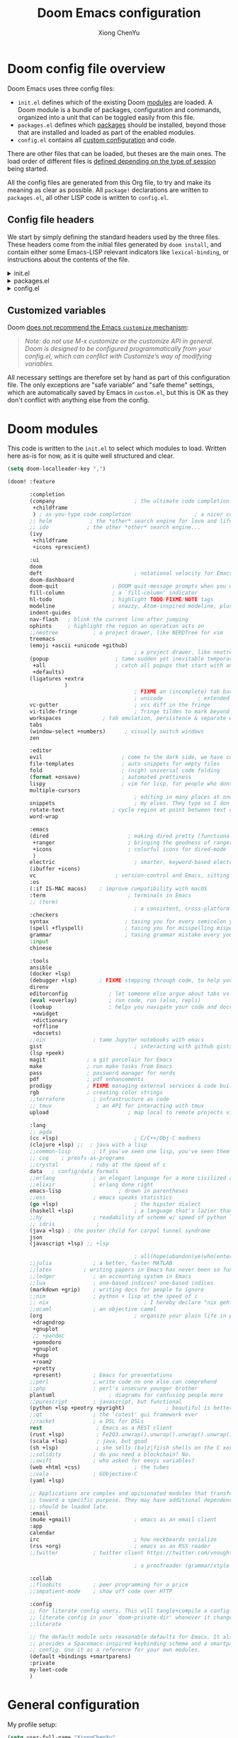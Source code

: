 :DOC-CONFIG:
# Tangle by default to config.el, which is the most common case
#+property: header-args :emacs-lisp :tangle config.el
#+property: header-args :mkdirp yes :comments no
#+startup: fold
:END:

#+title: Doom Emacs configuration
#+author: Xiong ChenYu
#+email: xiongchenyu6@gmail.com

* Doom config file overview

Doom Emacs uses three config files:

- =init.el= defines which of the existing Doom [[https://github.com/hlissner/doom-emacs/blob/develop/docs/getting_started.org#modules][modules]] are loaded. A Doom module is a bundle of packages, configuration and commands, organized into a unit that can be toggled easily from this file.
- =packages.el= defines which [[https://github.com/hlissner/doom-emacs/blob/develop/docs/getting_started.org#package-management][packages]] should be installed, beyond those that are installed and loaded as part of the enabled modules.
- =config.el= contains all [[https://github.com/hlissner/doom-emacs/blob/develop/docs/getting_started.org#configuring-doom][custom configuration]] and code.

There are other files that can be loaded, but theses are the main ones. The load order of different files is [[https://github.com/hlissner/doom-emacs/blob/develop/docs/getting_started.org#load-order][defined depending on the type of session]] being started.

All the config files are generated from this Org file, to try and make its meaning as clear as possible. All =package!= declarations are written to =packages.el=, all other LISP code is written to =config.el=.

** Config file headers

We start by simply defining the standard headers used by the three files. These headers come from the initial files generated by =doom install=, and contain either some Emacs-LISP relevant indicators like =lexical-binding=, or instructions about the contents of the file.


#+html: <details><summary>init.el</summary>
#+begin_src emacs-lisp :tangle init.el
;;; init.el -*- lexical-binding: t; -*-

;; DO NOT EDIT THIS FILE DIRECTLY
;; This is a file generated from a literate programing source file located at
;; https://gitlab.com/zzamboni/dot-doom/-/blob/master/doom.org
;; You should make any changes there and regenerate it from Emacs org-mode
;; using org-babel-tangle (C-c C-v t)

;; This file controls what Doom modules are enabled and what order they load
;; in. Remember to run 'doom sync' after modifying it!

;; NOTE Press 'SPC h d h' (or 'C-h d h' for non-vim users) to access Doom's
;;      documentation. There you'll find a "Module Index" link where you'll find
;;      a comprehensive list of Doom's modules and what flags they support.

;; NOTE Move your cursor over a module's name (or its flags) and press 'K' (or
;;      'C-c c k' for non-vim users) to view its documentation. This works on
;;      flags as well (those symbols that start with a plus).
;;
;;      Alternatively, press 'gd' (or 'C-c c d') on a module to browse its
;;      directory (for easy access to its source code).
;; Copy me to ~/.doom.d/init.el or ~/.config/doom/init.el, then edit me!
#+end_src
#+html: </details>

#+html: <details><summary>packages.el</summary>
#+begin_src emacs-lisp :tangle packages.el
;; -*- no-byte-compile: t; -*-
;;; $DOOMDIR/packages.el

;; DO NOT EDIT THIS FILE DIRECTLY
;; This is a file generated from a literate programing source file located at
;; https://gitlab.com/zzamboni/dot-doom/-/blob/master/doom.org
;; You should make any changes there and regenerate it from Emacs org-mode
;; using org-babel-tangle (C-c C-v t)

;; To install a package with Doom you must declare them here and run 'doom sync'
;; on the command line, then restart Emacs for the changes to take effect -- or
;; use 'M-x doom/reload'.

;; To install SOME-PACKAGE from MELPA, ELPA or emacsmirror:
;;(package! some-package)

;; To install a package directly from a remote git repo, you must specify a
;; `:recipe'. You'll find documentation on what `:recipe' accepts here:
;; https://github.com/raxod502/straight.el#the-recipe-format
;;(package! another-package
;;  :recipe (:host github :repo "username/repo"))

;; If the package you are trying to install does not contain a PACKAGENAME.el
;; file, or is located in a subdirectory of the repo, you'll need to specify
;; `:files' in the `:recipe':
;;(package! this-package
;;  :recipe (:host github :repo "username/repo"
;;           :files ("some-file.el" "src/lisp/*.el")))

;; If you'd like to disable a package included with Doom, you can do so here
;; with the `:disable' property:
;;(package! builtin-package :disable t)

;; You can override the recipe of a built in package without having to specify
;; all the properties for `:recipe'. These will inherit the rest of its recipe
;; from Doom or MELPA/ELPA/Emacsmirror:
;;(package! builtin-package :recipe (:nonrecursive t))
;;(package! builtin-package-2 :recipe (:repo "myfork/package"))

;; Specify a `:branch' to install a package from a particular branch or tag.
;; This is required for some packages whose default branch isn't 'master' (which
;; our package manager can't deal with; see raxod502/straight.el#279)
;;(package! builtin-package :recipe (:branch "develop"))

;; Use `:pin' to specify a particular commit to install.
;;(package! builtin-package :pin "1a2b3c4d5e")

;; Doom's packages are pinned to a specific commit and updated from release to
;; release. The `unpin!' macro allows you to unpin single packages...
;;(unpin! pinned-package)
;; ...or multiple packages
;;(unpin! pinned-package another-pinned-package)
;; ...Or *all* packages (NOT RECOMMENDED; will likely break things)
;;(unpin! t)
#+end_src
#+html: </details>

#+html: <details><summary>config.el</summary>
#+begin_src emacs-lisp :tangle config.el
;;; $DOOMDIR/config.el -*- lexical-binding: t; -*-

;; DO NOT EDIT THIS FILE DIRECTLY
;; This is a file generated from a literate programing source file located at
;; https://gitlab.com/zzamboni/dot-doom/-/blob/master/doom.org
;; You should make any changes there and regenerate it from Emacs org-mode
;; using org-babel-tangle (C-c C-v t)

;; Place your private configuration here! Remember, you do not need to run 'doom
;; sync' after modifying this file!

;; Some functionality uses this to identify you, e.g. GPG configuration, email
;; clients, file templates and snippets.
;; (setq user-full-name "John Doe"
;;      user-mail-address "john@doe.com")

;; Doom exposes five (optional) variables for controlling fonts in Doom. Here
;; are the three important ones:
;;
;; + `doom-font'
;; + `doom-variable-pitch-font'
;; + `doom-big-font' -- used for `doom-big-font-mode'; use this for
;;   presentations or streaming.
;;
;; They all accept either a font-spec, font string ("Input Mono-12"), or xlfd
;; font string. You generally only need these two:
;; (setq doom-font (font-spec :family "monospace" :size 12 :weight 'semi-light)
;;       doom-variable-pitch-font (font-spec :family "sans" :size 13))

;; There are two ways to load a theme. Both assume the theme is installed and
;; available. You can either set `doom-theme' or manually load a theme with the
;; `load-theme' function. This is the default:
;; (setq doom-theme 'doom-one)

;; If you use `org' and don't want your org files in the default location below,
;; change `org-directory'. It must be set before org loads!
;; (setq org-directory "~/org/")

;; This determines the style of line numbers in effect. If set to `nil', line
;; numbers are disabled. For relative line numbers, set this to `relative'.
;; (setq display-line-numbers-type t)

;; Here are some additional functions/macros that could help you configure Doom:
;;
;; - `load!' for loading external *.el files relative to this one
;; - `use-package!' for configuring packages
;; - `after!' for running code after a package has loaded
;; - `add-load-path!' for adding directories to the `load-path', relative to
;;   this file. Emacs searches the `load-path' when you load packages with
;;   `require' or `use-package'.
;; - `map!' for binding new keys
;;
;; To get information about any of these functions/macros, move the cursor over
;; the highlighted symbol at press 'K' (non-evil users must press 'C-c c k').
;; This will open documentation for it, including demos of how they are used.
;;
;; You can also try 'gd' (or 'C-c c d') to jump to their definition and see how
;; they are implemented.
#+end_src
#+html: </details>

** Customized variables

Doom [[https://github.com/hlissner/doom-emacs/blob/develop/docs/getting_started.org#configure][does not recommend the Emacs =customize= mechanism]]:

#+begin_quote
/Note: do not use M-x customize or the customize API in general. Doom is designed to be configured programmatically from your config.el, which can conflict with Customize’s way of modifying variables./
#+end_quote

All necessary settings are therefore set by hand as part of this configuration file. The only exceptions are "safe variable" and "safe theme" settings, which are automatically saved by Emacs in =custom.el=, but this is OK as they don't conflict with anything else from the config.

* Doom modules
This code is written to the =init.el= to select which modules to load. Written here as-is for now, as it is quite well structured and clear.
#+begin_src emacs-lisp :tangle init.el
(setq doom-localleader-key ",")

(doom! :feature

       :completion
       (company                         ; the ultimate code completion backend
        +childframe
        ) ; as-you-type code completion                    ; a nicer company UI (Emacs 26+ only)
       ;; helm            ; the *other* search engine for love and life
       ;; ido            ; the other *other* search engine...
       (ivy
        +childframe
        +icons +prescient)

       :ui
       doom
       deft                             ; notational velocity for Emacs
       doom-dashboard
       doom-quit                 ; DOOM quit-message prompts when you quit Emacs
       fill-column               ; a `fill-column' indicator
       hl-todo                   ; highlight TODO/FIXME/NOTE tags
       modeline                  ; snazzy, Atom-inspired modeline, plus API
       indent-guides
       nav-flash   ; blink the current line after jumping
       ophints     ; highlight the region an operation acts on
       ;;neotree           ; a project drawer, like NERDTree for vim
       treemacs
       (emoji +ascii +unicode +github)
                                        ; a project drawer, like neotree but cooler
       (popup                     ; tame sudden yet inevitable temporary windows
        +all                      ; catch all popups that start with an asterix
        +defaults)
       (ligatures +extra
                  )
                                        ; FIXME an (incomplete) tab bar for Emacs
                                        ; unicode           ; extended unicode support for various languages
       vc-gutter                        ; vcs diff in the fringe
       vi-tilde-fringe                  ; fringe tildes to mark beyond EOB
       workspaces             ; tab emulation, persistence & separate workspaces
       tabs
       (window-select +numbers)      ; visually switch windows
       zen

       :editor
       evil                         ; come to the dark side, we have cookies
       file-templates               ; auto-snippets for empty files
       fold                         ; (nigh) universal code folding
       (format +onsave)             ; automated prettiness
       lispy                        ; vim for lisp, for people who dont like vim
       multiple-cursors
                                        ; editing in many places at once
       snippets                         ; my elves. They type so I don't have to
       rotate-text               ; cycle region at point between text candidates
       word-wrap

       :emacs
       (dired                         ; making dired pretty [functional]
        +ranger                       ; bringing the goodness of ranger to dired
        +icons                        ; colorful icons for dired-mode
        )
       electric                         ; smarter, keyword-based electric-indent
       (ibuffer +icons)
       vc                         ; version-control and Emacs, sitting in a tree
       :os
       (:if IS-MAC macos)    ; improve compatibility with macOS
       :term                          ; terminals in Emacs
       ;; (term)
                                        ; a consistent, cross-platform shell (WIP)
       :checkers
       syntax                        ; tasing you for every semicolon you forget
       (spell +flyspell)             ; tasing you for misspelling mispelling
       grammar                       ; tasing grammar mistake every you make
       :input
       chinese

       :tools
       ansible
       (docker +lsp)
       (debugger +lsp)       ; FIXME stepping through code, to help you add bugs
       direnv
       editorconfig             ; let someone else argue about tabs vs spaces
       (eval +overlay)          ; run code, run (also, repls)
       (lookup                  ; helps you navigate your code and documentation
        +xwidget
        +dictionary
        +offline
        +docsets)
       ;;ein               ; tame Jupyter notebooks with emacs
       gist                             ; interacting with github gists
       (lsp +peek)
       magit             ; a git porcelain for Emacs
       make              ; run make tasks from Emacs
       pass              ; password manager for nerds
       pdf               ; pdf enhancements
       prodigy           ; FIXME managing external services & code builders
       rgb               ; creating color strings
       ;;terraform         ; infrastructure as code
       ;; tmux              ; an API for interacting with tmux
       upload                         ; map local to remote projects via ssh/ftp

       :lang
       ;; agda
       (cc +lsp)                        ; C/C++/Obj-C madness
       (clojure +lsp) ;;  ; java with a lisp
       ;;common-lisp       ; if you've seen one lisp, you've seen them all
       ;; coq    ; proofs-as-programs
       ;;crystal          ; ruby at the speed of c
       data   ; config/data formats
       ;;erlang            ; an elegant language for a more civilized age
       ;;elixir            ; erlang done right
       emacs-lisp                  ; drown in parentheses
       ;;ess               ; emacs speaks statistics
       (go +lsp)                        ; the hipster dialect
       (haskell +lsp)                   ; a language that's lazier than I am
       ;;hy                ; readability of scheme w/ speed of python
       ;; idris             ;
       (java +lsp) ; the poster child for carpal tunnel syndrome
       json
       (javascript +lsp) ;; +lsp

                                        ; all(hope(abandon(ye(who(enter(here))))))
       ;;julia             ; a better, faster MATLAB
       ;;latex          ; writing papers in Emacs has never been so fun
       ;;ledger            ; an accounting system in Emacs
       ;;lua               ; one-based indices? one-based indices
       (markdown +grip)    ; writing docs for people to ignore
       ;;nim               ; python + lisp at the speed of c
       ;; nix                              ; I hereby declare "nix geht mehr!"
       ;;ocaml             ; an objective camel
       (org                             ; organize your plain life in plain text
        +dragndrop
        +gnuplot
        ;; +pandoc
        +pomodoro
        +gnuplot
        +hugo
        +roam2
        +pretty
        +present)          ; Emacs for presentations
       ;;perl              ; write code no one else can comprehend
       ;;php               ; perl's insecure younger brother
       plantuml                 ; diagrams for confusing people more
       ;;purescript        ; javascript, but functional
       (python +lsp +peotry +pyright)             ; beautiful is better than ugly
       ;;qt                ; the 'cutest' gui framework ever
       ;;racket            ; a DSL for DSLs
       rest                 ; Emacs as a REST client
       (rust +lsp)          ; Fe2O3.unwrap().unwrap().unwrap().unwrap()
       (scala +lsp)         ; java, but good
       (sh +lsp)            ; she sells (ba|z|fi)sh shells on the C xor
       ;;solidity          ; do you need a blockchain? No.
       ;;swift             ; who asked for emoji variables?
       (web +html +css)                 ; the tubes
       ;;vala              ; GObjective-C
       (yaml +lsp)

       ;; Applications are complex and opinionated modules that transform Emacs
       ;; toward a specific purpose. They may have additional dependencies and
       ;; should be loaded late.
       :email
       (mu4e +gmail)                    ; emacs as an email client
       :app
       calendar
       irc                              ; how neckbeards socialize
       (rss +org)                       ; emacs as an RSS reader
       ;;twitter           ; twitter client https://twitter.com/vnought

                                        ; a proofreader (grammar/style check) for Emacs

       :collab
       ;;floobits          ; peer programming for a price
       ;;impatient-mode    ; show off code over HTTP

       :config
       ;; For literate config users. This will tangle+compile a config.org
       ;; literate config in your `doom-private-dir' whenever it changes.
       ;;literate

       ;; The default module sets reasonable defaults for Emacs. It also
       ;; provides a Spacemacs-inspired keybinding scheme and a smartparens
       ;; config. Use it as a reference for your own modules.
       (default +bindings +smartparens)
       :private
       my-leet-code
       )
#+end_src
* General configuration
My profile setup:
#+begin_src emacs-lisp :tangle config.el
(setq user-full-name "XiongChenYu"
      user-mail-address "xiongchenyu6@gmail.com")
#+end_src
** Emacs & Doom emacs ui setup:
#+begin_src emacs-lisp :tangle config.el
(setq
      doom-font (font-spec :family "JetBrains Mono" :size 14)
      doom-unicode-font (font-spec :family "DejaVu Sans" :size 14)
      doom-modeline-github t
      doom-modeline-major-mode-color-icon t
      doom-modeline-enable-word-count t
      ;; doom-modeline-minor-modes t
      doom-modeline-indent-info t)

(scroll-bar-mode -1)        ; Disable visible scrollbar
(tool-bar-mode -1)          ; Disable the toolbar
(tooltip-mode -1)                      ; Disable tooltips
(menu-bar-mode -1)

;; Set up the visible bell
(setq visible-bell t)
(setq indent-guide-global-mode t)

(global-auto-revert-mode)
;; (setq org-ditaa-jar-path "/usr/share/java/ditaa/ditaa-0.11.jar")

(add-hook 'shell-mode-hook 'ansi-color-for-comint-mode-on)

(setq display-line-numbers-type 'relative)

(setq url-debug t)

(setq-default fill-column 120)

(setq +lookup-open-url-fn #'+lookup-xwidget-webkit-open-url-fn)

;; (add-hook 'emacs-startup-hook (lambda () (normal-erase-is-backspace-mode +1)))

(if (not (display-graphic-p)) (setq normal-erase-is-backspace t))
;;
(setq mouse-avoidance-mode 'banish)

(+global-word-wrap-mode)
#+end_src
*** GUI Window adjustment
Set frame transparency and maximize windows by default.

#+begin_src emacs-lisp :tangle config.el
(set-frame-parameter (selected-frame) 'alpha '(90 . 90))
(add-to-list 'default-frame-alist '(alpha . (90 . 90)))
(set-frame-parameter (selected-frame) 'fullscreen 'maximized)
(add-to-list 'default-frame-alist '(fullscreen . maximized))
#+end_src

I don't like confirmations or any other type of prompt
#+begin_src emacs-lisp :tangle config.el

(setq compilation-read-command nil)
(setq confirm-kill-emacs nil)
#+end_src

#+begin_src emacs-lisp :tangle packages.el
;;; Examples:
;; (package! another-package :recipe (:fetcher github :repo "username/repo"))
;; (package! builtin-package :disable t)
;; (package! ox-confluence-en :recipe (:host github :repo "correl/ox-confluence-en"))
(package! systemd)
(package! j-mode)
#+end_src
** encrypt
#+begin_src emacs-lisp
(setq epg-gpg-program "gpg")

#+end_src

* Vim
Try transfer more usage experience from vim
** Vim equivalent Escape
#+begin_src emacs-lisp :tangle config.el
;; (global-set-key (kbd "<escape>") 'keyboard-escape-quit)
(global-set-key (kbd "C-[") 'keyboard-escape-quit)
#+end_src
** Vim like window movement
Use *Ctrl* + vim motion key
#+begin_src emacs-lisp :tangle config.el
;; (map!
;;  ;; Easier window movement
;;  :n "C-h" 'evil-window-left
;;  :n "C-j" 'evil-window-down
;;  :n "C-k" 'evil-window-up
;;  :n "C-l" 'evil-window-right
;;  :n "C-q" 'delete-window

;;  (:map evil-treemacs-state-map
;;   "C-l" 'evil-window-right)
;;  )
#+end_src
** tabline.vim
Tab motion keys
#+begin_src emacs-lisp :tangle config.el
(setq centaur-tabs-set-icons t)
(define-key evil-normal-state-map (kbd "g t")
  'centaur-tabs-forward)
(define-key evil-normal-state-map (kbd "g T")
  'centaur-tabs-backward)
#+end_src
** Number in place increase
Used to use this key binding to increase number in vim a lot.
#+begin_src emacs-lisp :tangle config.el
;; , ', ,@ must be used inside `() directly otherwise you should use apply func
(defmacro set-evil-number-keymap (key-set func &rest modes)
    `(progn
       ,@(-map
          (lambda (mode)
            `(define-key ,(intern (concat "evil-" mode "-state-map")) (kbd ,key-set)
               ',(intern (concat "evil-numbers/" func)))) `(,@modes))))

(eval
 (macroexpand
  '(set-evil-number-keymap "C-a" "inc-at-pt" "normal" "insert")))
;; (eval
;;  (macroexpand
;;   '(set-evil-number-keymap "C-x" "dec-at-pt" "normal" "insert")))
#+end_src

* Mail
I use mu4e to view emails and use org mode to compose email
#+begin_src emacs-lisp :tangle config.el
;;mu4e
;; give me ISO(ish) format date-time stamps in the header list
(setq mu4e-attachment-dir "~/Downloads/" mu4e-maildir
      "~/mail/" mu4e-get-mail-command "mbsync -a -q"
      mu4e-update-interval 100 mu4e-view-show-images
      t mu4e-view-prefer-html t mu4e-sent-messages-behavior
      'delete message-kill-buffer-on-exit t mu4e-headers-auto-update
      t org-mu4e-link-query-in-headers-mode nil)

(after! mu4e
  (setq message-send-mail-function 'message-send-mail-with-sendmail
        sendmail-program "/usr/bin/msmtp"))

;; (setq message-sendmail-extra-arguments '("--read-envelope-from"))
;; (setq message-sendmail-f-is-evil 't)

;; convert org mode to HTML automatically
(setq org-mu4e-convert-to-html t)
;; gpg
;; (with-eval-after-load 'mu4e-utils
;; (add-hook 'mu4e-compose-mode-hook 'org-mu4e-compose-org-mode)
;; )

#+end_src

* Coding
** Code complete
If you want to replace it with yasnippet's default snippets uncomment the code and use ~:ignore~ keyword to comment out doom snippets
#+begin_src emacs-lisp :tangle packages.el
(package! doom-snippets) ;;:ignore t)
;; (package! yasnippet-snippets)
;(package! company-tabnine)
#+end_src

#+begin_src emacs-lisp :tangle config.el
(define-key evil-insert-state-map (kbd "C-n") 'company-select-next-or-abort)
(define-key evil-insert-state-map (kbd "C-p") 'company-select-previous-or-abort)

(after!
  company
  (setq company-minimum-prefix-length
        2
        company-tooltip-limit
        20
        company-transformers '(company-sort-by-backend-importance)
        )
  (define-key! company-active-map
    "TAB" nil
    [tab] nil))


(after! yasnippet
  (add-to-list 'yas-snippet-dirs (expand-file-name "~/.snippets"))
  (yas-reload-all)
  )

(after! auto-yasnippet
  (setq aya-persist-snippets-dir "~/.snippets")
  )
;; (use-package! company-tabnine
;;   :after company
;;   :config
;;   (set-company-backend! '(sql-mode conf-mode) '(company-yasnippet :with company-capf :with company-tabnine))
;;   )
#+end_src
** Language server
#+begin_src emacs-lisp :tangle config.el
(setq lsp-file-watch-threshold nil)
(setq lsp-auto-guess-root t)

(setq lsp-ui-doc-use-webkit t)
(setq lsp-ui-doc-max-height 99)
(setq lsp-ui-doc-max-width 9999)

(setq-default lsp-semantic-tokens-enable t)
(setq-default lsp-semantic-tokens-mode t)
#+end_src

** Debugger
#+begin_src emacs-lisp :tangle config.el
(setq
 gdb-many-windows t
 gdb-show-main t)
#+end_src
** Git
Set magit directory to $HOME/workspace and set max search depth to 2
#+begin_src emacs-lisp :tangle config.el
(setq magit-repository-directories '(("~/workspace" . 2)))
#+end_src
* Programming Language
** Cpp

#+begin_src emacs-lisp :tangle packages.el
(package! ccls :disable t)
(package! semantic-refactor)
#+end_src
#+begin_src emacs-lisp :tangle config.el
(after! lsp-clients
  (set-lsp-priority! 'clangd 1))

(after! cc-mode
  (setq semantic-mode 1)
  (map!
   :map (c-mode-map c++-mode-map)
   (:localleader
    :n "r" #'srefactor-refactor-at-point
    ))
  )

(after! projectile
  (projectile-register-project-type 'cmake '("CMakeLists.txt")
                                    :project-file "CMakeLists.txt"
                                    :configure #'projectile--cmake-configure-command
                                    :compile #'projectile--cmake-compile-command
                                    :test #'projectile--cmake-test-command
                                    :run "./build/main"
                                    :install "cmake --build build --target install"
                                    :package "cmake --build build --target package"))
#+end_src
** Clojure
#+begin_src emacs-lisp :tangle config.el
(add-to-list '+debugger--dap-alist '((:lang clojure +lsp) :after clojure-mode :require dap-chrome))
#+end_src
** Cmake
#+begin_src emacs-lisp :tangle config.el
(add-hook! 'cmake-mode-hook #'lsp-deferred)
#+end_src
** Haskell
#+begin_src emacs-lisp :tangle config.el
(setq haskell-process-type 'cabal-new-repl)
(after! haskell-mode
  (map!
   :map haskell-mode-map
   ;; this is set to use cabal for dante users and stack for intero users:
   (:localleader
    (:prefix ("r" . "repl")
     :n "l" #'haskell-process-load-or-reload
     :n "d" #'haskell-process-reload-devel-main )
    )))
#+end_src
** lisp
#+begin_src emacs-lisp :tangle config.el
(set-lookup-handlers! 'emacs-lisp-mode :documentation #'helpful-at-point)

(set-lookup-handlers! 'emacs-library-link :documentation )

(after! lispy
  (setq lispy-outline "^;; \\(?:;[^#]\\|\\*+\\)"
        lispy-outline-header ";; "
        lispy-ignore-whitespace t)
  (map! :map lispy-mode-map
        :i "M-)" #'lispy-parens-auto-wrap
        :i "M-}" #'lispy-braces-auto-wrap
        :i "M-]" #'lispy-brackets-auto-wrap
        :i "_" #'special-lispy-different
        :i [remap delete-backward-char] #'lispy-delete-backward)
  )

(after! evil-mc
  (add-to-list 'evil-mc-incompatible-minor-modes 'lispy-mode))

#+end_src
** Org
#+begin_src emacs-lisp :tangle packages.el
(package! ox-gfm)
(package! ob-mermaid)
(package! mermaid-mode)
#+end_src

#+begin_src emacs-lisp :tangle config.el
(setq org-log-done "time"
      org-log-done-with-time 't)
(setq org-catch-invisible-edits 'show-and-error)
(setq org-cycle-separator-lines 0)


(setq org-hugo-auto-set-lastmod 't
org-hugo-section "posts"
org-hugo-suppress-lastmod-period 43200.0
org-hugo-export-creator-string "Emacs 28.05 (Org mode 9.4 + ox-hugo + XiongChenYu)"
)
(setq rmh-elfeed-org-files '("~/Dropbox/Org/fun/elfeed.org"))

(setq deft-directory "~/Dropbox/Org")

(setq org-directory "~/Dropbox/Org"
      org-agenda-files
      (list org-directory)
      org-agenda-diary-file
      (concat org-directory "/todo.org")
      org-default-notes-file
      (concat org-directory "/notes.org"))

(setq org-src-preserve-indentation t
      org-return-follows-link t)

(map!
 :map (org-mode-map)
 :i "<S-return>" #'org-insert-subheading)

(advice-remove #'org-export-output-file-name #'+org*export-output-file-name)

(require 'org)
(require 'ox-latex)
(add-to-list 'org-latex-packages-alist '("" "minted"))
(setq org-latex-listings 'minted)

(setq org-src-fontify-natively t)

(setq org-latex-compiler "pdflatex --shell-escape %f")
(setq org-html-htmlize-output-type 'css)
(eval-after-load "org"
  '(require 'ox-gfm nil t))

(require 'org-tempo)
(add-to-list 'org-structure-template-alist '("sh" . "src sh"))
(add-to-list 'org-structure-template-alist '("el" . "src emacs-lisp"))
(add-to-list 'org-structure-template-alist '("sc" . "src scheme"))
(add-to-list 'org-structure-template-alist '("ts" . "src typescript"))
(add-to-list 'org-structure-template-alist '("py" . "src python"))
(add-to-list 'org-structure-template-alist '("go" . "src go"))
(add-to-list 'org-structure-template-alist '("yaml" . "src yaml"))
(add-to-list 'org-structure-template-alist '("json" . "src json"))
#+end_src


Use roam to manage the notes and journal
#+begin_src emacs-lisp :tangle config.el

(setq org-roam-directory "~/Dropbox/Notes/"
      org-roam-capture-templates
      '(("d" "default" plain "%?"
          :target (file+head "${slug}.org" "#+title: ${title}\n#+date: %U\n")
          :unnarrowed t
          :immediate-finish t)))
#+end_src
[[id:5ebde5d6-d732-481f-b625-0e83a396319e][Haskell]]
*** literate programming
Tangle-on-save has revolutionized my literate programming workflow. It automatically runs =org-babel-tangle= upon saving any org-mode buffer, which means the resulting files will be automatically kept up to date. For a while I did this by manually adding =org-babel-tangle= to the =after-save= hook in Org mode, but now I use the [[https://github.com/yilkalargaw/org-auto-tangle][org-auto-tangle]] package, which does this asynchronously and selectively for each Org file where it is desired.

#+begin_src emacs-lisp :tangle packages.el
(package! org-auto-tangle)
#+end_src
#+begin_src emacs-lisp :tangle config.el
(use-package! org-auto-tangle
 ; :defer t
  :hook (org-mode . org-auto-tangle-mode)
  :config
  (setq org-auto-tangle-default t))
#+end_src
** Protobuf
#+begin_src emacs-lisp :tangle packages.el
(package! protobuf-mode)
#+end_src
** Python
#+begin_src emacs-lisp :tangle config.el
(setq lsp-pyls-plugins-autopep8-enabled nil)
(setq lsp-pyls-plugins-yapf-enabled t)
#+end_src
- Plantuml
#+begin_src emacs-lisp :tangle config.el
(setq plantuml-default-exec-mode 'jar)
#+end_src
** Prometheus
#+begin_src emacs-lisp :tangle config.el
(define-derived-mode prometheus-v2-rules-mode yaml-mode "prometheus rule" ())

(add-to-list 'auto-mode-alist '("\\.rules$" . prometheus-v2-rules-mode))

(require 'flycheck)
(flycheck-define-checker prometheus-v2-promtool-rules
  "A prometheus rules checker using promtool.
  See URL `https://github.com/prometheus/prometheus/tree/master/cmd/promtool'."
  :command ("promtool" "check" "rules" (eval (expand-file-name (buffer-file-name))))
  :standard-input t
  :error-patterns
  ((error (zero-or-more not-newline) "\n"
          (zero-or-more not-newline) "\n"
          (zero-or-more not-newline)
          (zero-or-more "\n")
          " line " line ":" (message)))
  :modes prometheus-v2-rules-mode)

(add-to-list 'flycheck-checkers 'prometheus-v2-promtool-rules)

#+end_src

** Sql
#+begin_src emacs-lisp :tangle config.el
(add-hook! 'sql-mode-hook #'lsp-deferred)
#+end_src
** Yaml
#+begin_src emacs-lisp :tangle config.el
(setq lsp-yaml-schemas '(:kubernetes "/*-k8s.yaml"))
#+end_src
** Web
#+begin_src emacs-lisp :tangle config.el

;; (setq js-indent-level 2)
;; (setq css-indent-offset 2)
#+end_src
* Utils
** remove windows carrage returns
#+begin_src emacs-lisp :tangle config.el
(defun delete-carrage-returns ()
  (interactive)
  (save-excursion
    (goto-char 0)
    (while (search-forward "\r" nil :noerror)
      (replace-match ""))))
#+end_src
* Tools
** Leetcode
#+begin_src emacs-lisp :tangle config.el
(setq leetcode-prefer-language "cpp")
(setq leetcode-prefer-sql "mysql")
#+end_src
** wakatime

#+begin_src emacs-lisp :tangle packages.el
(package! wakatime-mode)
#+end_src
#+begin_src emacs-lisp :tangle config.el
(use-package wakatime-mode :ensure t)
(global-wakatime-mode)

(add-hook! wakatime-mode
  (setq wakatime-cli-path "wakatime")
)

#+end_src
* keybindings
#+begin_src emacs-lisp :tangle config.el
(map! :leader "h" nil
      :desc "Follow thing"  "RET" 'org-open-at-point
      :desc "xxxxx" "w" #'treemacs-delete-other-windows
      (:when (featurep! :lang org +roam2)
        (:prefix ("m" . "roam")
         :desc "Open random node"           "a" #'org-roam-node-random
         :desc "Find node"                  "f" #'org-roam-node-find
         :desc "Find ref"                   "F" #'org-roam-ref-find
         :desc "Show graph"                 "g" #'org-roam-graph
         :desc "Insert node"                "i" #'org-roam-node-insert
         :desc "Capture to node"            "n" #'org-roam-capture
         :desc "Toggle roam buffer"         "r" #'org-roam-buffer-toggle
         :desc "Launch roam buffer"         "R" #'org-roam-buffer-display-dedicated
         :desc "Sync database"              "s" #'org-roam-db-sync
         (:prefix ("d" . "by date")
          :desc "Goto previous note"        "b" #'org-roam-dailies-goto-previous-note
          :desc "Goto date"                 "d" #'org-roam-dailies-goto-date
          :desc "Capture date"              "D" #'org-roam-dailies-capture-date
          :desc "Goto next note"            "f" #'org-roam-dailies-goto-next-note
          :desc "Goto tomorrow"             "m" #'org-roam-dailies-goto-tomorrow
          :desc "Capture tomorrow"          "M" #'org-roam-dailies-capture-tomorrow
          :desc "Capture today"             "n" #'org-roam-dailies-capture-today
          :desc "Goto today"                "t" #'org-roam-dailies-goto-today
          :desc "Capture today"             "T" #'org-roam-dailies-capture-today
          :desc "Goto yesterday"            "y" #'org-roam-dailies-goto-yesterday
          :desc "Capture yesterday"         "Y" #'org-roam-dailies-capture-yesterday
          :desc "Find directory"            "-" #'org-roam-dailies-find-directory))))
#+end_src
* Input method setup for Linux

I prefer to use customized rime as my input method, here is the configuration

#+begin_src emacs-lisp :tangle packages.el
(package! liberime-config
  :recipe (:host github :repo "merrickluo/liberime"
           :files ("CMakeLists.txt" "Makefile" "src" "liberime.el")))

#+end_src

#+begin_src emacs-lisp :tangle config.el

(if IS-LINUX
    ((let ((liberime-auto-build t))
       (require 'liberime nil t))

     (use-package! liberime)
     (use-package! pyim
       ;; :quelpa (pyim :fetcher github :repo "merrickluo/pyim")
       :init
       (setq pyim-title "R")
       :config
       ;; (use-package pyim-basedict
       ;;   :config
       ;;   (pyim-basedict-enable))
       (define-key evil-insert-state-map (kbd "M-i") 'pyim-convert-string-at-point)
       (setq pyim-dcache-auto-update t)
       (setq default-input-method "pyim")

       (setq pyim-page-length 9)

       ;; 我使用全拼
       (setq pyim-page-tooltip 'child-frame)

       (setq pyim-default-scheme 'rime)
       (liberime-try-select-schema "luna_pinyin_simp")
       ;; 设置 pyim 探针设置，这是 pyim 高级功能设置，可以实现 *无痛* 中英文切换 :-)
       ;; 我自己使用的中英文动态切换规则是：
       ;; 1. 光标只有在注释里面时，才可以输入中文。
       ;; 2. 光标前是汉字字符时，才能输入中文。
       ;; 3. 使用 M-j 快捷键，强制将光标前的拼音字符串转换为中文。
       (setq-default pyim-english-input-switch-functions
		     '(pyim-probe-dynamic-english
		       pyim-probe-isearch-mode
		       pyim-probe-program-mode
                       pyim-probe-evil-normal-mode
		       pyim-probe-org-structure-template))

       (setq-default pyim-punctuation-half-width-functions
		     '(pyim-probe-punctuation-line-beginning
		       pyim-probe-punctuation-after-punctuation)))

     ;; (setq org-re-reveal-revealjs-version "4.0")

     (require 'ox-confluence-en)
     (require 'systemd)))
#+end_src
